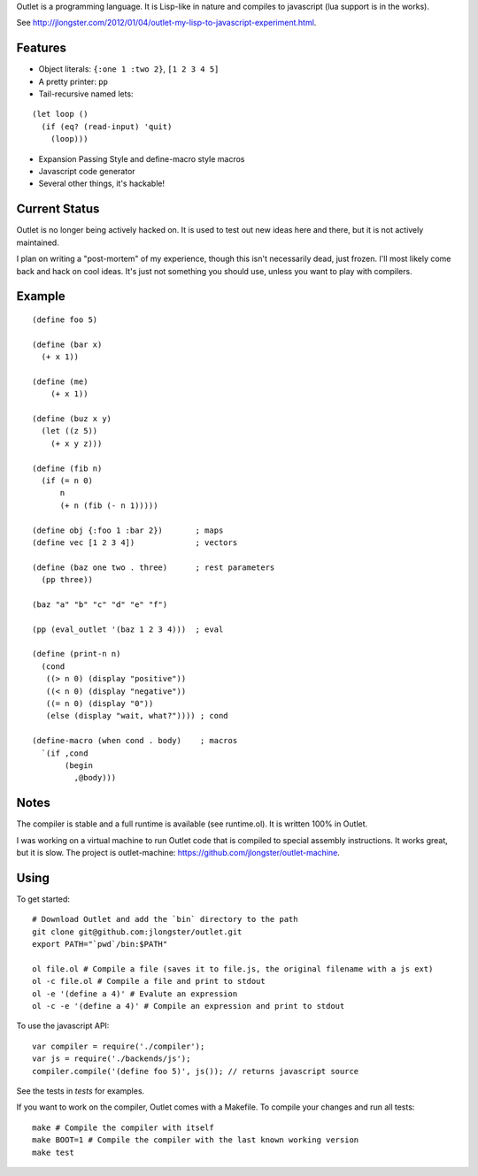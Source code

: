 Outlet is a programming language. It is Lisp-like in nature and compiles to javascript (lua support is in the works).

See http://jlongster.com/2012/01/04/outlet-my-lisp-to-javascript-experiment.html.

Features
--------

* Object literals: ``{:one 1 :two 2}``, ``[1 2 3 4 5]``
* A pretty printer: ``pp``
* Tail-recursive named lets:

::

     (let loop ()
       (if (eq? (read-input) 'quit)
         (loop)))

* Expansion Passing Style and define-macro style macros
* Javascript code generator
* Several other things, it's hackable!

Current Status
--------------

Outlet is no longer being actively hacked on. It is used to test out new ideas here and there, but it is not actively maintained.

I plan on writing a "post-mortem" of my experience, though this isn't necessarily dead, just frozen. I'll most likely come back and hack on cool ideas. It's just not something you should use, unless you want to play with compilers.

Example
-------

::

    (define foo 5)

    (define (bar x)
      (+ x 1))

    (define (me)
        (+ x 1))

    (define (buz x y)
      (let ((z 5))
        (+ x y z)))

    (define (fib n)
      (if (= n 0)
          n
          (+ n (fib (- n 1)))))

    (define obj {:foo 1 :bar 2})       ; maps
    (define vec [1 2 3 4])             ; vectors

    (define (baz one two . three)      ; rest parameters
      (pp three))

    (baz "a" "b" "c" "d" "e" "f")

    (pp (eval_outlet '(baz 1 2 3 4)))  ; eval

    (define (print-n n)
      (cond
       ((> n 0) (display "positive"))
       ((< n 0) (display "negative"))
       ((= n 0) (display "0"))
       (else (display "wait, what?")))) ; cond

    (define-macro (when cond . body)    ; macros
      `(if ,cond
           (begin
             ,@body)))

Notes
-----

The compiler is stable and a full runtime is available (see runtime.ol). It is written 100% in Outlet.

I was working on a virtual machine to run Outlet code that is compiled to special assembly instructions. It works great, but it is slow. The project is outlet-machine: https://github.com/jlongster/outlet-machine.

Using
-----

To get started:

::

    # Download Outlet and add the `bin` directory to the path
    git clone git@github.com:jlongster/outlet.git
    export PATH="`pwd`/bin:$PATH"

    ol file.ol # Compile a file (saves it to file.js, the original filename with a js ext)
    ol -c file.ol # Compile a file and print to stdout
    ol -e '(define a 4)' # Evalute an expression
    ol -c -e '(define a 4)' # Compile an expression and print to stdout

To use the javascript API:

::

    var compiler = require('./compiler');
    var js = require('./backends/js');
    compiler.compile('(define foo 5)', js()); // returns javascript source

See the tests in `tests` for examples.

If you want to work on the compiler, Outlet comes with a Makefile. To compile your changes and run all tests:

::

    make # Compile the compiler with itself
    make BOOT=1 # Compile the compiler with the last known working version
    make test

